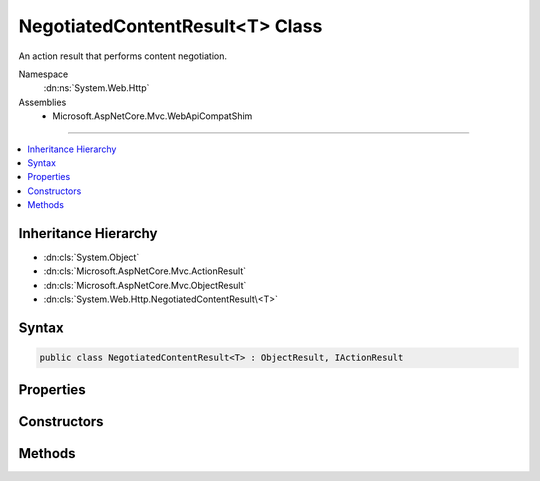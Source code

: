 

NegotiatedContentResult<T> Class
================================






An action result that performs content negotiation.


Namespace
    :dn:ns:`System.Web.Http`
Assemblies
    * Microsoft.AspNetCore.Mvc.WebApiCompatShim

----

.. contents::
   :local:



Inheritance Hierarchy
---------------------


* :dn:cls:`System.Object`
* :dn:cls:`Microsoft.AspNetCore.Mvc.ActionResult`
* :dn:cls:`Microsoft.AspNetCore.Mvc.ObjectResult`
* :dn:cls:`System.Web.Http.NegotiatedContentResult\<T>`








Syntax
------

.. code-block:: csharp

    public class NegotiatedContentResult<T> : ObjectResult, IActionResult








.. dn:class:: System.Web.Http.NegotiatedContentResult`1
    :hidden:

.. dn:class:: System.Web.Http.NegotiatedContentResult<T>

Properties
----------

.. dn:class:: System.Web.Http.NegotiatedContentResult<T>
    :noindex:
    :hidden:

    
    .. dn:property:: System.Web.Http.NegotiatedContentResult<T>.Content
    
        
    
        
        Gets the content value to negotiate and format in the entity body.
    
        
        :rtype: T
    
        
        .. code-block:: csharp
    
            public T Content
            {
                get;
            }
    

Constructors
------------

.. dn:class:: System.Web.Http.NegotiatedContentResult<T>
    :noindex:
    :hidden:

    
    .. dn:constructor:: System.Web.Http.NegotiatedContentResult<T>.NegotiatedContentResult(System.Net.HttpStatusCode, T)
    
        
    
        
        Initializes a new instance of the :any:`System.Web.Http.NegotiatedContentResult\`1` class with the values provided.
    
        
    
        
        :param statusCode: The HTTP status code for the response message.
        
        :type statusCode: System.Net.HttpStatusCode
    
        
        :param content: The content value to negotiate and format in the entity body.
        
        :type content: T
    
        
        .. code-block:: csharp
    
            public NegotiatedContentResult(HttpStatusCode statusCode, T content)
    

Methods
-------

.. dn:class:: System.Web.Http.NegotiatedContentResult<T>
    :noindex:
    :hidden:

    
    .. dn:method:: System.Web.Http.NegotiatedContentResult<T>.ExecuteResultAsync(Microsoft.AspNetCore.Mvc.ActionContext)
    
        
    
        
        :type context: Microsoft.AspNetCore.Mvc.ActionContext
        :rtype: System.Threading.Tasks.Task
    
        
        .. code-block:: csharp
    
            public override Task ExecuteResultAsync(ActionContext context)
    

